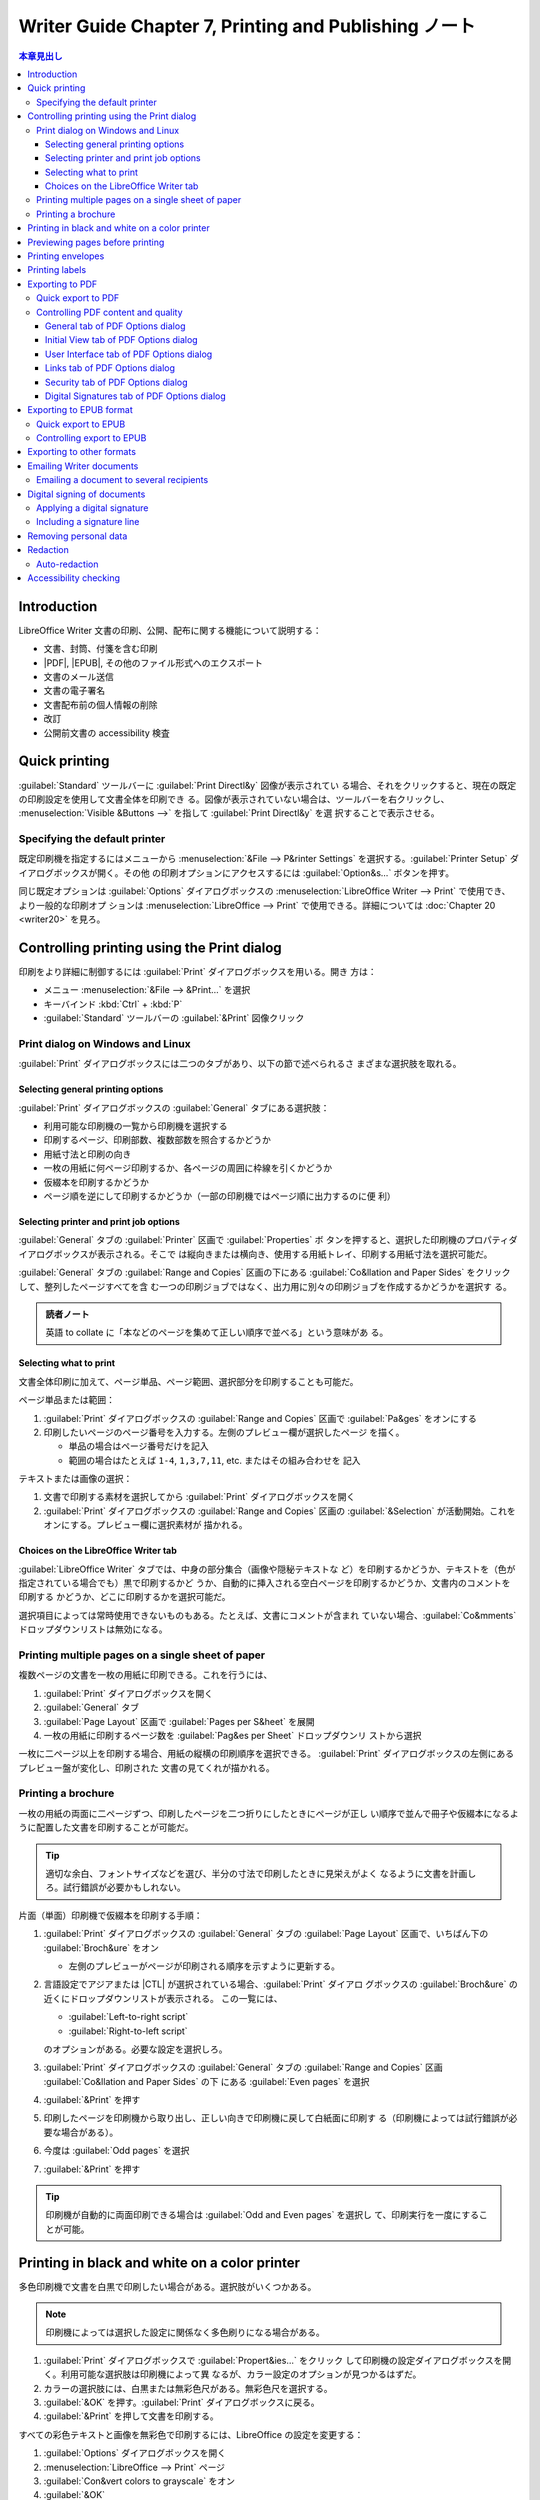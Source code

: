 ======================================================================
Writer Guide Chapter 7, Printing and Publishing ノート
======================================================================

.. |CTL| replace:: :abbr:`CTL (Complex Text Language)`
.. |DPI| replace:: :abbr:`DPI (dots per inch)`
.. |EPS| replace:: :abbr:`EPS (Encapsulated PostScript)`
.. |ePub| replace:: :abbr:`ePub (Electronic PUBlication)`
.. |ISO| replace:: :abbr:`International Organization for Standardization`
.. |PDF| replace:: :abbr:`PDF (Portable Document Format)`
.. |PIN| replace:: :abbr:`PIN (Personal Identification Number)`

.. contents:: 本章見出し
   :depth: 3
   :local:

Introduction
======================================================================

LibreOffice Writer 文書の印刷、公開、配布に関する機能について説明する：

* 文書、封筒、付箋を含む印刷
* |PDF|, |EPUB|, その他のファイル形式へのエクスポート
* 文書のメール送信
* 文書の電子署名
* 文書配布前の個人情報の削除
* 改訂
* 公開前文書の accessibility 検査

Quick printing
======================================================================

:guilabel:`Standard` ツールバーに :guilabel:`Print Directl&y` 図像が表示されてい
る場合、それをクリックすると、現在の既定の印刷設定を使用して文書全体を印刷でき
る。図像が表示されていない場合は、ツールバーを右クリックし、
:menuselection:`Visible &Buttons -->` を指して :guilabel:`Print Directl&y` を選
択することで表示させる。

Specifying the default printer
----------------------------------------------------------------------

既定印刷機を指定するにはメニューから :menuselection:`&File --> P&rinter
Settings` を選択する。:guilabel:`Printer Setup` ダイアログボックスが開く。その他
の印刷オプションにアクセスするには :guilabel:`Option&s...` ボタンを押す。

同じ既定オプションは :guilabel:`Options` ダイアログボックスの
:menuselection:`LibreOffice Writer --> Print` で使用でき、より一般的な印刷オプ
ションは :menuselection:`LibreOffice --> Print` で使用できる。詳細については
:doc:`Chapter 20 <writer20>` を見ろ。

Controlling printing using the Print dialog
======================================================================

印刷をより詳細に制御するには :guilabel:`Print` ダイアログボックスを用いる。開き
方は：

* メニュー :menuselection:`&File --> &Print...` を選択
* キーバインド :kbd:`Ctrl` + :kbd:`P`
* :guilabel:`Standard` ツールバーの :guilabel:`&Print` 図像クリック

Print dialog on Windows and Linux
----------------------------------------------------------------------

:guilabel:`Print` ダイアログボックスには二つのタブがあり、以下の節で述べられるさ
まざまな選択肢を取れる。

Selecting general printing options
~~~~~~~~~~~~~~~~~~~~~~~~~~~~~~~~~~~~~~~~~~~~~~~~~~~~~~~~~~~~~~~~~~~~~~

:guilabel:`Print` ダイアログボックスの :guilabel:`General` タブにある選択肢：

* 利用可能な印刷機の一覧から印刷機を選択する
* 印刷するページ、印刷部数、複数部数を照合するかどうか
* 用紙寸法と印刷の向き
* 一枚の用紙に何ページ印刷するか、各ページの周囲に枠線を引くかどうか
* 仮綴本を印刷するかどうか
* ページ順を逆にして印刷するかどうか（一部の印刷機ではページ順に出力するのに便
  利）

Selecting printer and print job options
~~~~~~~~~~~~~~~~~~~~~~~~~~~~~~~~~~~~~~~~~~~~~~~~~~~~~~~~~~~~~~~~~~~~~~

:guilabel:`General` タブの :guilabel:`Printer` 区画で :guilabel:`Properties` ボ
タンを押すると、選択した印刷機のプロパティダイアログボックスが表示される。そこで
は縦向きまたは横向き、使用する用紙トレイ、印刷する用紙寸法を選択可能だ。

:guilabel:`General` タブの :guilabel:`Range and Copies` 区画の下にある
:guilabel:`Co&llation and Paper Sides` をクリックして、整列したページすべてを含
む一つの印刷ジョブではなく、出力用に別々の印刷ジョブを作成するかどうかを選択す
る。

.. admonition:: 読者ノート

   英語 to collate に「本などのページを集めて正しい順序で並べる」という意味があ
   る。

Selecting what to print
~~~~~~~~~~~~~~~~~~~~~~~~~~~~~~~~~~~~~~~~~~~~~~~~~~~~~~~~~~~~~~~~~~~~~~

文書全体印刷に加えて、ページ単品、ページ範囲、選択部分を印刷することも可能だ。

ページ単品または範囲：

#. :guilabel:`Print` ダイアログボックスの :guilabel:`Range and Copies` 区画で
   :guilabel:`Pa&ges` をオンにする
#. 印刷したいページのページ番号を入力する。左側のプレビュー欄が選択したページ
   を描く。

   * 単品の場合はページ番号だけを記入
   * 範囲の場合はたとえば ``1-4``, ``1,3,7,11``, etc. またはその組み合わせを
     記入

テキストまたは画像の選択：

#. 文書で印刷する素材を選択してから :guilabel:`Print` ダイアログボックスを開く
#. :guilabel:`Print` ダイアログボックスの :guilabel:`Range and Copies` 区画の
   :guilabel:`&Selection` が活動開始。これをオンにする。プレビュー欄に選択素材が
   描かれる。

Choices on the LibreOffice Writer tab
~~~~~~~~~~~~~~~~~~~~~~~~~~~~~~~~~~~~~~~~~~~~~~~~~~~~~~~~~~~~~~~~~~~~~~

:guilabel:`LibreOffice Writer` タブでは、中身の部分集合（画像や隠秘テキストな
ど）を印刷するかどうか、テキストを（色が指定されている場合でも）黒で印刷するかど
うか、自動的に挿入される空白ページを印刷するかどうか、文書内のコメントを印刷する
かどうか、どこに印刷するかを選択可能だ。

選択項目によっては常時使用できないものもある。たとえば、文書にコメントが含まれ
ていない場合、:guilabel:`Co&mments` ドロップダウンリストは無効になる。

Printing multiple pages on a single sheet of paper
----------------------------------------------------------------------

複数ページの文書を一枚の用紙に印刷できる。これを行うには、

#. :guilabel:`Print` ダイアログボックスを開く
#. :guilabel:`General` タブ
#. :guilabel:`Page Layout` 区画で :guilabel:`Pages per S&heet` を展開
#. 一枚の用紙に印刷するページ数を :guilabel:`Pag&es per Sheet` ドロップダウンリ
   ストから選択

一枚に二ページ以上を印刷する場合、用紙の縦横の印刷順序を選択できる。
:guilabel:`Print` ダイアログボックスの左側にあるプレビュー盤が変化し、印刷された
文書の見てくれが描かれる。

Printing a brochure
----------------------------------------------------------------------

一枚の用紙の両面に二ページずつ、印刷したページを二つ折りにしたときにページが正し
い順序で並んで冊子や仮綴本になるように配置した文書を印刷することが可能だ。

.. tip::

   適切な余白、フォントサイズなどを選び、半分の寸法で印刷したときに見栄えがよく
   なるように文書を計画しろ。試行錯誤が必要かもしれない。

片面（単面）印刷機で仮綴本を印刷する手順：

#. :guilabel:`Print` ダイアログボックスの :guilabel:`General` タブの
   :guilabel:`Page Layout` 区画で、いちばん下の :guilabel:`Broch&ure` をオン

   * 左側のプレビューがページが印刷される順序を示すように更新する。
#. 言語設定でアジアまたは |CTL| が選択されている場合、:guilabel:`Print` ダイアロ
   グボックスの :guilabel:`Broch&ure` の近くにドロップダウンリストが表示される。
   この一覧には、

   * :guilabel:`Left-to-right script`
   * :guilabel:`Right-to-left script`

   のオプションがある。必要な設定を選択しろ。
#. :guilabel:`Print` ダイアログボックスの :guilabel:`General` タブの
   :guilabel:`Range and Copies` 区画 :guilabel:`Co&llation and Paper Sides` の下
   にある :guilabel:`Even pages` を選択
#. :guilabel:`&Print` を押す
#. 印刷したページを印刷機から取り出し、正しい向きで印刷機に戻して白紙面に印刷す
   る（印刷機によっては試行錯誤が必要な場合がある）。
#. 今度は :guilabel:`Odd pages` を選択
#. :guilabel:`&Print` を押す

.. tip::

   印刷機が自動的に両面印刷できる場合は :guilabel:`Odd and Even pages` を選択し
   て、印刷実行を一度にすることが可能。

Printing in black and white on a color printer
======================================================================

多色印刷機で文書を白黒で印刷したい場合がある。選択肢がいくつかある。

.. note::

   印刷機によっては選択した設定に関係なく多色刷りになる場合がある。

#. :guilabel:`Print` ダイアログボックスで :guilabel:`Propert&ies...` をクリック
   して印刷機の設定ダイアログボックスを開く。利用可能な選択肢は印刷機によって異
   なるが、カラー設定のオプションが見つかるはずだ。
#. カラーの選択肢には、白黒または無彩色尺がある。無彩色尺を選択する。
#. :guilabel:`&OK` を押す。:guilabel:`Print` ダイアログボックスに戻る。
#. :guilabel:`&Print` を押して文書を印刷する。

すべての彩色テキストと画像を無彩色で印刷するには、LibreOffice の設定を変更する：

#. :guilabel:`Options` ダイアログボックスを開く
#. :menuselection:`LibreOffice --> Print` ページ
#. :guilabel:`Con&vert colors to grayscale` をオン
#. :guilabel:`&OK`

彩色テキストを黒で印刷し、画像を無彩色で印刷するには：

#. :guilabel:`Options` ダイアログボックスを開く
#. :menuselection:`LibreOffice Writer --> Print` ページ
#. :guilabel:`Print text in blac&k` をオン
#. :guilabel:`&OK`

Previewing pages before printing
======================================================================

Writer の通常ページビューでは、各ページが印刷されるときにどのように見えるかが表
示される。このビューでページを編集することも可能だ。両面印刷する文書を設計する場
合、見開きページがどのように見えるかを確認するといいだろう。これを行う方法が二つ
ある：

* :guilabel:`View Layout`: 編集可。Status バーの Book View ボタンを使ってズーム
  を調整する。
* :guilabel:`Print Pr&eview`: 読み取り専用ビュー。

:guilabel:`Print Pr&eview` 実行手順は次のいずれか：

* メニューの :menuselection:`&File --> Print Pr&eview...` を選択
* :guilabel:`Standard` ツールバーの :guilabel:`Toggle Print Preview
  (Ctrl+Shift+O)` 図像をクリック
* キーバインド :kbd:`Ctrl` + :kbd:`Shift` + :kbd:`O`

これで :guilabel:`Formatting` ツールバーの代わりに :guilabel:`Print Preview`
ツールバーが表示する。

#. 必要なプレビュー図像をクリック

   * :guilabel:`Single Page Preview`
   * :guilabel:`Two Pages Preview`
   * :guilabel:`Book Preview`
   * :guilabel:`Multiple Page Preview`

#. このビューから文書を印刷するには :guilabel:`Print` 図像をクリックして
   :guilabel:`Print` ダイアログボックスを開く。印刷オプションを選択し、
   :guilabel:`&Print` を押す。

Printing envelopes
======================================================================

封筒の印刷には組み立てと印刷の二段階からなる。

封筒単品または文書と一緒に印刷するように組み立てる手順：

#. メニューから :menuselection:`&Insert --> En&velope...` を選択
#. :guilabel:`Envelop` ダイアログボックスでは、まず :guilabel:`Envelop` タブから
   始める。

   :guilabel:`Addr&essee` 欄と :guilabel:`&Sender` 欄の情報を確認、追加、編集す
   る。

   * 差出人情報は :guilabel:`Options` ダイアログボックスの
     :menuselection:`LibreOffice --> User Data` ページから取られる。
   * 宛先と差出人の欄には情報を直接入力するか、右側のドロップダウンリストを使用
     して、封筒情報を引き出すデータベースを選択する。データベースから封筒を印刷
     する方法の詳細については :doc:`Chapter 14 <writer14>` を参照。

#. :guilabel:`Format` タブで、宛先と差出人情報の位置を確認または編集する。右下の
   領域はプレビュー。
#. これらのブロックのテキストを書式設定するには、右側の :guilabel:`Edit` ドロッ
   プダウンメニューを押す。二つの選択肢がある

   * :guilabel:`C&haracter...` を選択すると、標準の :guilabel:`Character` ダイア
     ログボックスと同じようなものが開き、テキストの書式を設定することが可能だ。
   * :guilabel:`P&aragraph...` を選択すると、標準の :guilabel:`Paragraph` ダイア
     ログボックスに似たものが開き、段落の属性を設定可能だ。
#. このタブの左下には :guilabel:`Size` 区画がある。ドロップダウンリストから封筒
   の形式を選択する。選択した封筒の幅と高さは、選択した形式の下の欄に表示され
   る。既存形式を選択した場合はこれらの寸法を確認するだけだ。ユーザー定義を選択
   した場合は寸法を編集することが可能になる。
#. 封筒形式指定後、:guilabel:`Printer` タブで、使用する印刷機、組み立て（封筒を
   入れる皿の指定など）、封筒の向きやシフトなどのその他の印刷機オプションを選択
   する。どのオプションが印刷機にとって最適か、また封筒が印刷機内でどのように配
   置される必要があるか、試行を要するかもしれない。
#. 書式設定が終わり、印刷の準備が済んだら :guilabel:`&New Document` または
   :guilabel:`&Insert` のいずれかを押して終了する。

   * :guilabel:`&New Document` は、封筒だけを作成するか、封筒を使って新しい文書
     を開始する。
   * :guilabel:`&Insert` は封筒を既存の文書に一ページ目として挿入する。
#. 他のことをする前にこのファイルを保存しろ。

封筒を印刷するには：

#. メニューから :menuselection:`&File --> &Print...` を選択
#. :guilabel:`Print` ダイアログボックスの :guilabel:`Range and Copies` で
   :guilabel:`Pa&ges` をオンにし、入力欄に 1 を入力する
#. 必要な印刷機（通常の印刷機とは異なる場合がある）を選択
#. :guilabel:`&Print` を押す

Printing labels
======================================================================

付箋は一般的に住所録（各付箋が異なる住所を示す）を印刷するために使用されるが、返
送先住所シールや CD/DVD 用付箋など、一つの付箋を複数部作成するためにも使用できる。

付箋の印刷には、封筒の印刷と同様に、組み立てと印刷という二段階からなる。

Exporting to PDF
======================================================================

LibreOffice では、文書を |PDF| 形式で書き出すことができる。この標準的なファイル
形式は Adobe Reader などの |PDF| 閲覧ソフトを使って、ファイルを人に送信して閲覧
させるのに最適だ。

.. warning::

   |PDF| 文書は既定では内容の捏造や編集から保護されていない。|PDF| 文書の内容は
   LibreOffice Draw などの専用ソフトウェアツールで編集され得る。

.. tip::

   :guilabel:`Save &As...` とは異なり、:guilabel:`Expor&t...` コマンドは選択した
   書式で現在の文書のコピーを新しいファイルに書き込むが、現在の文書と書式はその
   セッションで開いたままになる。

Quick export to PDF
----------------------------------------------------------------------

* :guilabel:`Standard` ツールバーの :guilabel:`Export &Directly as PDF` 図像
* :menuselection:`&File --> &Export As --> Export &Directly as PDF` を選択

:guilabel:`PDF Options` ダイアログボックスで直近に選択した |PDF| 設定を使用して
文書全体が書き出される。ファイル名と保存場所を入力するよう求められるが、ページ範
囲や画像圧縮、その他のオプションを選択する機会はない。

Controlling PDF content and quality
----------------------------------------------------------------------

作成される |PDF| の内容と品質をより精緻に制御するには :menuselection:`&File -->
&Export As --> &Export as PDF` を使用する。:guilabel:`PDF Options` ダイアログ
ボックスが開く。このダイアログボックスには六つのタブ

* :guilabel:`General`
* :guilabel:`Initial View`
* :guilabel:`User Interface`
* :guilabel:`Links`
* :guilabel:`Security`
* :guilabel:`Digital Signatures`

がある。適切な設定を選択し、:guilabel:`E&xport` を押す。次に、作成する |PDF| の
場所とファイル名を入力するよう求められ、:guilabel:`保存 (&S)` を押してファイルを
エクスポートする。

.. note::

   :menuselection:`&File --> Expor&t...` でも |PDF| にエクスポート可能だ。
   :guilabel:`Export` ダイアログボックスで |PDF| 形式、ファイル名、保存場所を選
   択し、:guilabel:`保存 (&S)` を押す。その後、:guilabel:`PDF Options` オプショ
   ンダイアログボックスが開く。適切な設定を選択し :guilabel:`E&xport` をクリック
   する。二つのエクスポート方法の唯一の違いは、手順を実行する順序だ。

General tab of PDF Options dialog
~~~~~~~~~~~~~~~~~~~~~~~~~~~~~~~~~~~~~~~~~~~~~~~~~~~~~~~~~~~~~~~~~~~~~~

:guilabel:`General` タブでは |PDF| に含めるページ、画像に使用する圧縮の種類、そ
の他のオプションを選択できる。

:guilabel:`Range` 区画
   :guilabel:`&All`
      文書全体を |PDF| エクスポートする。
   :guilabel:`&Pages`
      ページの範囲をエクスポートするには、例えば ``3-6`` のように指定する。単一
      ページをエクスポートするには ``7;9;11`` というような記法を用いる。また、
      ``3-6;8;10;12`` のような記法でページ範囲と単一ページを組み合わせてエクス
      ポートすることもできる。
   :guilabel:`&Selection`
      選択されている素材すべてをエクスポートする。
   :guilabel:`&View PDF after export`
      既定の |PDF| 閲覧ソフトが開き、新しくエクスポートされた |PDF| が表示され
      る。
:guilabel:`Images` 区画
   :guilabel:`&Lossless compression`
      画質を損なうことなく画像を保存できる。写真に使用するとファイルが大きくなる
      傾向がある。その他の画像や画像にお勧め。
   :guilabel:`&JPEG compression`
      画質の程度を変えることができる。90% に設定すると写真に対してよく働く。ファ
      イルサイズが小さく、画質の低下はほとんど感じられない。
   :guilabel:`Reduce ima&ge resolution`
      |DPI| の低い画像は品質が低いということだ。低い解像度（100 dpi 以下）でもコ
      ンピューターの画面で見るには十分かもしれないが、最近のデバイスの多くはもっ
      と高い解像度を持っている。印刷する場合は、印刷機の能力にもよるが、少なくと
      も 300 dpi か 600 dpi を使うのが一般的に望ましい。|DPI| 設定を高くすると
      ファイルサイズが大きくなる。

.. note::

   プレビューが埋め込まれた |EPS| 画像はプレビューとしてのみ書き出される。プレ
   ビューが埋め込まれていない |EPS| 画像は、空のプレースホルダーとして書き出され
   る。

:guilabel:`Watermark` 区画
   :guilabel:`Sign with &watermark`
      これをオンにすると隣のテキスト欄に入力したテキストの透明なオーバーレイが
      |PDF| の各ページに表示される。
:guilabel:`General` 区画
   :guilabel:`Hybrid PDF (em&bed ODF file)`
      二つのファイル形式を含む |PDF| として文書をエクスポートするにはこの設定を
      使用する。|PDF| 閲覧ソフトでは通常の |PDF| ファイルのように動作し、
      LibreOffice では完全に編集可能のままだ。
   :guilabel:`Archival (P&DF/A, ISO 19005)`
      PDF/A は文書の長期保存のための |ISO| 規格で、忠実な複製に必要なすべての情
      報（フォントなど）を埋め込む一方、その他の要素（フォーム、セキュリティー、
      暗号化など）を禁止している。|PDF| タグが記述されている。

      * :guilabel:`PDF/A-1b` は PDF/A-1 への最低準拠レベルを指す。
      * :guilabel:`PDF/A-2b` は図形や画像のレイヤーや透過が可能なので、ほとんど
        の使用者に推奨される。また、圧縮率が高く、通常より小さなファイルを作成す
        る。
      * :guilabel:`PDF/A-3b` は PDF/A-2b と同じだが、他のファイル形式の埋め込み
        も可能だ。
   :guilabel:`Universal Accessibilit&y (PDF/UA)`
      PDF/UA (|ISO| 14289) 仕様の要件に従った、普遍的な accessibility 準拠 |PDF|
      ファイルを作成する。これがオンの場合、:guilabel:`&Export` を押すと、文書に
      accessibility の問題が含まれている場合に警告ダイアログボックスがポップアッ
      プ表示される。
   :guilabel:`&Tagged PDF (add document structure)`
      タグ付き |PDF| には文書の内容の構造に関する情報が含まれている。これは、異
      なる画面を持つデバイスや、画面読み上げソフトウェアを使用する際に、文書を表
      示するのに役立つ。書き出されるタグには、目次、ハイパーリンク、コントロール
      などがある。このオプションを使用すると、ファイルサイズが大幅に増加する可能
      性がある。
   :guilabel:`Create PDF for&m` - :guilabel:`Submit &format`
      |PDF| ファイル内からフォームを提出する形式を選択する。この設定は文書内で設
      定したコントロールの URL プロパティーを上書きする。|PDF| 文書全体で有効な
      共通の設定は一つしかない：

      * :guilabel:`PDF`: 文書全体を送信
      * :guilabel:`FDF`: コントロールの内容を送信
      * :guilabel:`HTML`
      * :guilabel:`XML`

      ほとんどの場合、|PDF| 形式を選択するだろう。
   :guilabel:`Allow duplicate field &names`
      オンにすると、生成される |PDF| ファイル内の複数のフィールドに同じ名前を使
      用することができる。|PDF| 文書内で最初に出現する名前付きフィールドにデータ
      を入力することができ、同じ名前を持つすべてのフィールドに入力内容が反映され
      る。オフにすると、一意に生成された名前を使ってエクスポートされる。

.. tip::

   商業印刷サービスで |PDF| に透明部分が含まれていないことが要求するものがある。
   対策は :guilabel:`PDF/A-1b` を選択し、:guilabel:`Create PDF for&m` をオフにし
   ろ。

:guilabel:`Structure` 区画
   :guilabel:`Export outl&ines`
      Adobe Reader を含む |PDF| 閲覧ソフトのほとんどで表示されるアウトライン（目
      次一覧）として見出しをエクスポートする。
   :guilabel:`Expo&rt placeholders`
      |PDF| には定義されたプレースホルダーフィールドがすべて含まれ、使用者が入力
      することが可能。
   :guilabel:`Comm&ents as PDF annotations`
      コメントは注釈として |PDF| に含まれる。
   :guilabel:`&Comments in margin`
      ページの内容が縮小され、余白にコメントを印刷する余地が残る。
   :guilabel:`Exp&ort automatically inserted blank pages`
      自動的に挿入された白紙ページが |PDF| に書き出される。これは両面印刷する場
      合に最適だ。たとえば、書籍では通常、章が常に奇数ページから始まるように設定
      されている。前の章が奇数ページで終わると、Writer は二つの奇数ページの間に
      空白ページを挿入する。このオプションは、その白紙ページを書き出すかどうかを
      制御する。
   :guilabel:`&Use reference XObjects`
      参照 XObject は、ある |PDF| ファイルが別の |PDF| ファイルから中身を取り込
      むことを可能にする。詳細は `PDF specification, ISO 32000-2:2017
      <https://www.iso.org/standard/63534.html>`__ の節 8.10.4 に記載されてい
      る。referenceXObjects に慣れていない場合はこの欄をオフのままにしろ。

Initial View tab of PDF Options dialog
~~~~~~~~~~~~~~~~~~~~~~~~~~~~~~~~~~~~~~~~~~~~~~~~~~~~~~~~~~~~~~~~~~~~~~

:guilabel:`Initial View` タブでは |PDF| を閲覧ソフトが既定で開く方法を選択でき
る。選択内容は自明のはずだ。

|CTL| を有効にしている [#ctl]_ 場合、:guilabel:`Conti&nuous facing` オプションの
下に追加の選択肢がある：

:guilabel:`First page is &left`
   :guilabel:`Conti&nuous facing` は、通常、最初のページは右だ。

User Interface tab of PDF Options dialog
~~~~~~~~~~~~~~~~~~~~~~~~~~~~~~~~~~~~~~~~~~~~~~~~~~~~~~~~~~~~~~~~~~~~~~

:guilabel:`User Interface` タブでは |PDF| 閲覧ソフトが内容をどのように表示するか
を制御するためのさらなる設定を行う。説明会で、あるいはキオスク型ディスプレイで使
用する |PDF| を作成している場合に特に便利な選択肢がいくつかある。

:guilabel:`Window Options` 区画
   :guilabel:`&Resize window to initial page`
      ウィンドウを PDF の最初のページに合うようにリサイズする。
   :guilabel:`&Center window on screen`
      ウィンドウを画面の中央に表示する。
   :guilabel:`&Open in full screen mode`
      全画面モードで開く。
   :guilabel:`&Display document title`
      ウィンドウの表題バーに文書の表題を表示する。
:guilabel:`User Interface Options` 区画
   :guilabel:`Hide &menubar`
      メニューを隠す。
   :guilabel:`Hide &toolbar`
      ツールバーを隠す。
   :guilabel:`Hide &window controls`
      その他のウィンドウコントロールを隠す。
:guilabel:`Transitions`
   Writer では使用不能。
:guilabel:`Collapse Outlines`
   :guilabel:`General` タブで :guilabel:`Export outl&ines` がオンになっている場
   合、アウトラインに表示される見出しレベルの数を指定する。

Links tab of PDF Options dialog
~~~~~~~~~~~~~~~~~~~~~~~~~~~~~~~~~~~~~~~~~~~~~~~~~~~~~~~~~~~~~~~~~~~~~~

:guilabel:`Links` タブでは文書内のリンクを |PDF| に書き出す方法を選択できる。

:guilabel:`General` 区画
   :guilabel:`&Export bookmarks as named destinations`
      Web ページ や |PDF| 文書がリンクできる「名前付き宛先」としてしおりがエクス
      ポートされる。
   :guilabel:`&Convert document references to PDF targets`
      OpenDocument の拡張子 (.odt, .ods, .odp, etc.) を持つ他の文書へのリンクを
      定義している場合、書き出された |PDF| 文書では、そのファイル拡張子は .pdf
      に変換される。
   :guilabel:`Export &URLs relative to file system`
      文書内で相対リンクを定義している場合、このオプションはそれらのリンクを
      |PDF| にエクスポートする。
:guilabel:`Cross-document Links`
   |PDF| ファイル内でクリックされたリンクの動作を定義する。三択。

   :guilabel:`&Default mode`
      リンクは OS 指定の処理をされる。
   :guilabel:`&Open with PDF reader application`
      リンクされた |PDF| 文書を開くには、それを表示するのに使用したのと同じアプ
      リケーションを使用する。
   :guilabel:`Open &with Internet browser`
      リンクされた |PDF| 文書を表示するのに既定の Web ブラウザーを使用する。

Security tab of PDF Options dialog
~~~~~~~~~~~~~~~~~~~~~~~~~~~~~~~~~~~~~~~~~~~~~~~~~~~~~~~~~~~~~~~~~~~~~~

|PDF| 書き出しには、中身を（パスワードなしでは開かないように）暗号化し、いくつか
のデジタル著作権管理機能を適用するオプションがある。

* :guilabel:`Set open password` を設定すると、|PDF| はそのパスワードでしか開かな
  い。いったん開くと、使用者がその文書で行えること（例：印刷、コピー、変更）に制
  限はない。
* :guilabel:`Set permission password` を設定すると、誰でも開くことができるが、そ
  の権限を制限することができる。アクセス許可のパスワードを設定すると、
  :guilabel:`Security` ページの他の選択肢が利用可能になる。
* これらの両方を設定すると、正しいパスワードが設定された場合しか開くことができ
  ず、かつ、その権限は制限される。

.. note::

   権限設定は使用者の |PDF| 閲覧ソフトがその設定を慮る場合に限り有効だ。

Digital Signatures tab of PDF Options dialog
~~~~~~~~~~~~~~~~~~~~~~~~~~~~~~~~~~~~~~~~~~~~~~~~~~~~~~~~~~~~~~~~~~~~~~

:guilabel:`Digital Signatures` 名タブには電子署名付き |PDF| を書き出すための選択
肢がある。

電子署名は次のことを確保するのに用いられる：

* |PDF| が本当に元の作成者によって作成された
* 文書が署名後に変更されていない

署名付き |PDF| エクスポートでは既定の keystore の場所または IC カードに保存され
ている鍵と X.509 証明書が使用される。使用する keystore は証明書の保存と取得に
Windows の既定の場所を使用する。

IC カードを使用する場合、keystore で使用できるように設定されている必要がある。こ
れは通常、IC カードソフトウェアのインストール時に行われる。

* :guilabel:`&Use this certificate to digitally sign PDF documents`:
  :guilabel:`&Select...` ボタンを押すと :guilabel:`Select Certificate` ダイアロ
  グボックスが開き、選択した keystore で見つかったすべての証明書が表示され
  る。Keystore がパスワードで保護されている場合はその入力を求められる。|PIN| で
  保護されている IC カードを使用する場合も |PIN| の入力を求められる。
* 書き出した |PDF| の電子署名に使用する証明書を選択し、:guilabel:`Sign` を押す。

:guilabel:`Digital Signature` タブの他のフィールドすべては証明書が選択された後に
限りアクセス可能だ。

* :guilabel:`Certificate &password`: 選択した証明書に関連する秘密鍵を保護するた
  めに使用するパスワードを入力する。通常、これは keystore パスワードだ。
  Keystore のパスワードが :guilabel:`Select Certificate` ダイアログボックスで既
  に入力されている場合、keystore は既にロック解除されている可能性があり、再度パ
  スワードを入力する必要はない。
* IC カードを使用する場合はここに |PIN| を入力する。一部の IC カードソフトウェア
  では、署名の前に |PIN| の入力を再度求められる。
* :guilabel:`&Location`, :guilabel:`Contact &information`, :guilabel:`&Reason`: オ
  プションで、|PDF| に適用される電子署名に関する追加情報を入力する。この情報は
  |PDF| 内の適切なフィールドに埋め込まれ、閲覧者に表示される。三つのフィールドの
  いずれか、またはすべてを空白のままにすることができる。
* :guilabel:`&Time Stamp Authority`: オプションでタイムスタンプ機関の URL
  を選択する。|PDF| 署名プロセス中、TSA は電子署名されたタイムスタンプを取得し、
  それを署名に埋め込む。閲覧者はこのタイムスタンプを使用して、文書がいつ署名され
  たかを確認できる。
* 選択できる TSA URL の一覧は :guilabel:`Options` ダイアログボックスの
  :menuselection:`LibreOffice --> Security` ページ` :guilabel:`TSAs` で管理され
  る。TSA URL が選択されていない場合（これが既定）、署名にはタイムスタンプが付与
  されず、ローカルコンピューターの現在時刻が使用される。

Exporting to EPUB format
======================================================================

|EPUB| 形式はスマートフォン、タブレット、電子書籍リーダーなどの携帯端末が市場に
登場してから普及した。中身を含む :abbr:`HTML (HyperText Markup Language)` ファイ
ルと、画像やその他の支援ファイルから構成される書庫ファイルとして実装されている。

Writer はファイルを |EPUB| にエクスポートすることが可能だ。テキストしかない文書
は通常うまく書き出されるが、一部の中身（イラスト、図表、相互参照など）は正しく書
き出されないことがある。

Quick export to EPUB
----------------------------------------------------------------------

:menuselection:`&File --> &Export As --> Export Directly &as EPUB` を選択すると、
:guilabel:`EPUB Export` ダイアログボックスで最近選択した |EPUB| 設定を使用
して文書全体が書き出される。|EPUB| ファイルのファイル名と場所を入力しろ。

.. admonition:: 読者ノート

   Export Directly コマンドはいきなり保存ダイアログボックスが出る。オプション指
   定は省略すると覚えておく。

Controlling export to EPUB
----------------------------------------------------------------------

作成される |EPUB| ファイルの内容や品質をより詳細に制御するには
:menuselection:`&File --> &Export As --> Export E&PUB...` を使用する。
:guilabel:`EPUB Export` ダイアログボックスが開く。

:guilabel:`&Version`
   エクスポートする |EPUB| バージョンを選択する。選択肢は次の二つ：

   * :guilabel:`EPUB 2.0`
   * :guilabel:`EPUB 3.0`
:guilabel:`&Split method`
   新しい節を開始する方法を選択する。

   * :guilabel:`Heading`: 文書の見出し番号（アウトラインレベル）に従って見出しか
     ら節を開始する。
   * :guilabel:`Page break`: 改頁で節を開始する。
:guilabel:`Layout method`
   画面の大きさや使用者の好みに合わせて電子書籍の表示を変更するには
   :guilabel:`Reflowable` を選択する（ページサイズやヘッダー、フッターの中身はエ
   クスポートされない）。どのような状況でも電子書籍のレイアウトが変わらないよう
   にするには :guilabel:`Fixed` を選択する。
:guilabel:`Cover &image`
   表紙ページの画像ファイルパス。画像が指定されていない場合、自動的に
   :file:`cover.gif`, :file:`cover.jpg`, :file:`cover.png`, :file:`cover.svg` の
   ような名前の画像を使用する。カスタム表紙画像は |EPUB| ファイルに埋め込まれる。
:guilabel:`&Media directory`
   表紙画像、メタデータ、マルチメディアファイルに対するオプションディレクトリー
   パス。ディレクトリーを指定しない場合、文書ファイル名と同じ名前のディレクト
   リー内の現在の文書ディレクトリーからカスタムメディアとメタデータを探す。
:guilabel:`&Metadata` 区画
   検索に役立つタグを用意しておくファイルの基本情報。これらのフィールドは Writer
   の :menuselection:`&File --> Prpert&ies...` から既定で取得されるメタデータを
   編集するもう一つの機会を与える。

Exporting to other formats
======================================================================

LibreOffice では、ファイル形式の変更を伴うファイル操作の一部に export という術語
を使用している。:menuselection:`&File --> Save As...` で必要なものが見つからない
場合は :menuselection:`&File --> Expor&t...` も参照しろ。Writer はファイルを
:abbr:`XHTML (eXtensible HyperText Markup Language)`, |EPUB|, およびその他の形式
にエクスポートできる。

:menuselection:`&File --> Expor&t...` を選択する。:guilabel:`Export` ダイアログ
ボックスで :guilabel:`ファイル名 (&N)` と :guilabel:`ファイルの種類 (&T)` を選択
して :guilabel:`Export` を押す。

Emailing Writer documents
======================================================================

LibreOffice には Writer 文書をメールの添付ファイルとしてすばやく簡単に送信する方
法がいくつか用意されている。対応ファイル形式は次の三つ：

* .odt: OpenDocumentText; Writer の既定形式
* .docx: Microsoft Word 形式
* .pdf

現在の文書を .odt 形式で送信する手順：

#. :menuselection:`&File --> Sen&d --> &Email Document...` または
   :menuselection:`&File --> Sen&d --> Email as &OpenDocument Text...` を選択。
   インストールされていれば、既定のメールプログラムが開く。文書が新しいメールに
   添付される。
#. メールソフトで受信者、件名、追加したいテキストを入力し、メールを送信する。

:menuselection:`Email as &Microsoft Word...` を選択した場合、Writer はまず Word
形式のファイルを作成し、新しいメールに Word ファイルが添付された状態でメールプロ
グラムを開く。同様に、:menuselection:`Email as P&DF...` を選択した場合、
:guilabel:`PDF Options` ダイアログボックスを開き、必要な設定を選択することができ
る。

Emailing a document to several recipients
----------------------------------------------------------------------

複数の受信者に文書をメールで送信するには、メールプログラムの機能を使用するか、
Writer のメールマージ機能を使ってアドレス帳からメールアドレスを抽出する。

Writer のメールマージを使ってメールを送信するには二つの方法がある：

* :guilabel:`Mail Merge` ウィザードを使用して文書を作成し、送信する。
* ウィザードを使用せずに Writer で文書を作成し、それからウィザードを使用して文書
  を送信する。

:doc:`Chapter 14 <writer14>` で詳しく見ていく。

Digital signing of documents
======================================================================

文書に電子署名するには、証明書としても知られる個人鍵が必要だ。個人鍵は、

* 秘密にしておかなければならない秘密鍵と、
* 文書に署名する際に追加する公開鍵

の組み合わせとして計算機に保存される。証明書は認証局（民間企業または政府機関）か
ら取得できる。

文書に電子署名を適用すると、文書の内容と著者の個人鍵から checksum が計算され、そ
の値と公開鍵が文書と一緒に保存される。

後で誰かが LibreOffice の最新版が入っている計算機で文書を開くと、プログラムは
checksum を再度計算し、保存されている値と比較する。両方が同じであれば、プログラ
変更されていない元の文書が表示されていることをプログラムが告げる。

証明書の公開鍵情報を表示することもできる。その公開鍵を認証局の Web サイトで公開
されている公開鍵と比較することができる。誰かが文書のどこかを変更すると、その変更
によって電子署名が破られる。

証明書の取得方法、管理方法、および署名の検証方法の詳細については、LibreOffice
Help を参照しろ。

.. admonition:: 読者ノート

   どこに？

署名された文書には Status バーに図像が表示される。図像をダブルクリックすると、証
明書を表示できる。文書には署名を複数追加できる。

既存の記述を変更するとその署名は無効になる。ただし、同じ作成者による複数の署名は
許可されている。

Applying a digital signature
----------------------------------------------------------------------

以下の手順は、文書に電子署名をする方法の一例だ。実際の手順は計算機の構成方法やOS
によって異なる。

#. :menuselection:`&File --> Di&gital Signatures --> Digital Signatu&res...` を
   選択する。

   * 文書にコメントや記録された変更が含まれる場合に警告を表示するように
     LibreOffice を設定している場合、文書への署名を続行するかどうかを尋ねるメッ
     セージボックス欄が表示されることがある。
   * 最後の変更以降、文書を保存していない場合は、メッセージボックスが表示され
     る。:guilabel:`&Yes` を都合二度押す。
#. :guilabel:`Digital Signatures` ダイアログボックスが開く。既存の署名がその説明
   とともに一覧表示される。文書に新しい署名を追加するには :guilabel:`&Sign
   Document...` ボタンをクリックする。
#. :guilabel:`Select Certificate` ダイアログボックスで証明書を選択し、オプション
   の説明を追加し、:guilabel:`Sign` を押して戻る。使用された証明書は、その名前の
   横に図像が付いた状態でダイアログボックスに表示される。この図像は、電子署名の
   状態を示す。
#. :guilabel:`Digital Signatures` ダイアログボックスで :guilabel:`&Close` を押し
   て電子署名を適用する。

Including a signature line
----------------------------------------------------------------------

:guilabel:`&Insert --> Signatu&re Line...` を選択して署名行を表す画像欄を生成で
きる。電子証明書を使用して署名行に署名することもできる。

Removing personal data
======================================================================

個人データ、版、コメント、秘密情報、記録変更が、他の人に送信したり、ファイルから
|PDF| を作成する前に、ファイルから削除されていることを保証したい場合がある。

:guilabel:`Options` ダイアログボックスの :menuselection:`LibreOffice -->
Security` ページで :guilabel:`O&ptions...` ボタンを押すと :guilabel:`Security
Options and Warnings` ダイアログボックスが表示され、ファイルに特定の情報が含まれ
ている場合に警告を表示したり、保存時に個人情報を自動的に削除したりするように
LibreOffice を設定することが可能だ。

ファイルから個人データなどを削除するには、

#. :menuselection:`&File --> Propert&ies...`
#. :guilabel:`General` タブで :guilabel:`&Apply user data` をオフ
#. :guilabel:`&Reset Properties` を押す

これにより、作成および変更フィールドの名前が削除され、変更日と印刷日が削除され、
編集時間がゼロに、作成日が現在の日時に、バージョン番号がリセットされる。

バージョン情報を削除するには、

* :menuselection:`&File --> Versions...` を選択。:guilabel:`Existing Versions`
  一覧からバージョンを選択して :guilabel:`&Delete` を押すか、
* ファイルを別の名前で保存する。

Redaction
======================================================================

文書の機密情報を削除したり隠蔽したりするために文書を冗長化し、文書の他の部分を秘
密にしたまま、文書内の情報を選択的に開示できるようにすることができる。例えば、裁
判で文書が召喚された場合、その訴訟に特に関係のない情報は冗長化されることがよくあ
る。

黒塗り手順：

#. 文書を開く
#. メニューから :menuselection:`&Tools --> Re&dact` を選択
#. 文書が再編集用に準備されて Draw に転送されるのを待つ

   ここから Draw での作業になる。:guilabel:`Redaction` ツールバーが開く。
#. ツールバーの :guilabel:`Rectangle Redaction` と :guilabel:`Freeform
   Redaction` ツールを使用して黒塗りする。図形は透明で灰色になるので、何を黒塗り
   しているかがわかる。
#. オプションで :guilabel:`Export Directly as PDF` ツールを使用すると、黒塗りコ
   ピーを |PDF| で作成し、査読用の逐語的な写しとして使用できる。黒塗り項目は透明
   な灰色で表示される。
#. 黒塗りを確定するには :guilabel:`Redacted Export` ツールで希望のオプション（黒
   または白）を選択する。透明な灰色の図形が不透明な黒または白の図形に変換され、
   文書がピクセル化された |PDF| としてエクスポートされる。その中に選択可能テキス
   トはなく、黒塗りした箇所の中身は存在しない。

Auto-redaction
----------------------------------------------------------------------

黒塗りプロセスを部分的に自動化するには、特定の単語（名前など）が文書内のどこに
あっても黒塗りするように定義する。これを行うには、メニューで
:menuselection:`&Tools --> Auto-Redact` を選択し、:guilabel:`Automatic
Redaction` ダイアログボックスを開く。ここでは、用語（対象）の一覧の読み込み、対
象の追加、対象の削除、対象の編集、対象の一覧の保存ができる。

Accessibility checking
======================================================================

LibreOffice には画面読み上げを含む外部機器やアプリケーションの支援を含む、いくつ
かの accessibility 機能が含まれている。

文書を公開する前に、Writerの :guilabel:`&Accessibility Tool` を使用して、一般的
な問題を確認できる。手動で検査を実行するには、メニューの :menuselection:`&Tools
--> &Accessibility Check...` を選択する。|PDF| にエクスポートする場
合、:guilabel:`PDF Export` ダイアログボックスの :guilabel:`General` タブで
:guilabel:`Universal Accessibilit&y (PDF/UA)` をオンにし、:guilabel:`E&xport` を
押すと、警告ダイアログボックスがポップアップ表示される。

:guilabel:`Accessibility Check` ダイアログボックスは既定で Sidebar に表示される。
文書で見つかった問題の一覧が表示される。検査項目には以下が含まれる：

* 文書の表題が設定されていること
* 文書の言語が設定されていること、または使用中のすべてのスタイルに言語が設定され
  ていること
* すべての画像、画像、:abbr:`OLE (Object Linking and Embedding)` オブジェクトに
  代替テキスト（場合によっては表題）が設定されていること
* 表に分割または結合されたセルが含まれていないこと
* 手動の番号付け（統合番号付けを使用していないこと）
* テキストと背景のコントラスト
* 脚注や注は避ける
* 見出しはレベルを飛ばしてはならない

:guilabel:`Fix` ボタンをクリックしてページに飛び、accessibility のために注意が必
要な物または問題を選択する。

.. admonition:: 読者ノート

   Accessibility Check が全然働かない。ボタンはどこにある？

----

.. rubric:: 章末注

.. [#ctl] :guilabel:`Options` ダイアログボックス :menuselection:`Language
    Settings --> Languages` ページ内 :guilabel:`Complex &text layout`
